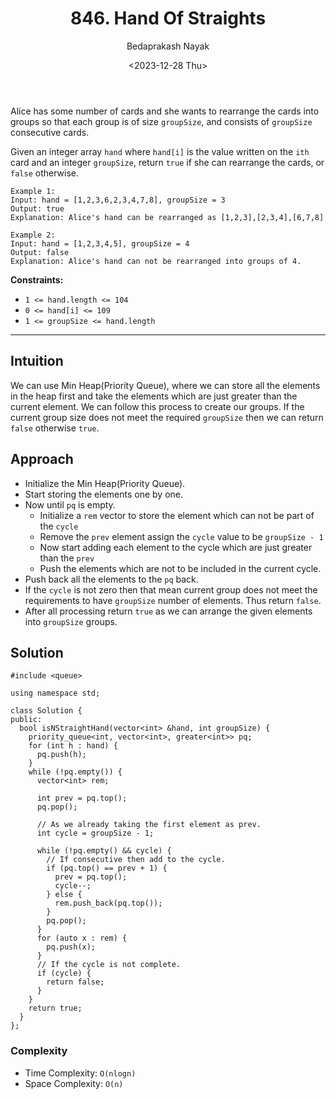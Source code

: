 #+title: 846. Hand Of Straights
#+author: Bedaprakash Nayak
#+date: <2023-12-28 Thu>
Alice has some number of cards and she wants to rearrange the cards into groups so that each group is of size ~groupSize~, and consists of ~groupSize~ consecutive cards.

Given an integer array ~hand~ where ~hand[i]~ is the value written on the ~ith~ card and an integer ~groupSize~, return ~true~ if she can rearrange the cards, or ~false~ otherwise.

#+begin_src text
Example 1:
Input: hand = [1,2,3,6,2,3,4,7,8], groupSize = 3
Output: true
Explanation: Alice's hand can be rearranged as [1,2,3],[2,3,4],[6,7,8]

Example 2:
Input: hand = [1,2,3,4,5], groupSize = 4
Output: false
Explanation: Alice's hand can not be rearranged into groups of 4.
#+end_src

*Constraints:*
- ~1 <= hand.length <= 104~
- ~0 <= hand[i] <= 109~
- ~1 <= groupSize <= hand.length~

-----

** Intuition
We can use Min Heap(Priority Queue), where we can store all the elements in the heap first and take the elements which are just greater than the current element. We can follow this process to create our groups. If the current group size does not meet the required ~groupSize~ then we can return ~false~ otherwise =true=.

** Approach
- Initialize the Min Heap(Priority Queue).
- Start storing the elements one by one.
- Now until =pq= is empty.
  - Initialize a =rem= vector to store the element which can not be part of the =cycle=
  - Remove the =prev= element assign the =cycle= value to be =groupSize - 1=
  - Now start adding each element to the cycle which are just greater than the =prev=
  - Push the elements which are not to be included in the current cycle.
- Push back all the elements to the =pq= back.
- If the =cycle= is not zero then that mean current group does not meet the requirements to have =groupSize= number of elements. Thus return =false=.
- After all processing return =true= as we can arrange the given elements into =groupSize= groups.

** Solution

#+begin_src C++
#include <queue>

using namespace std;

class Solution {
public:
  bool isNStraightHand(vector<int> &hand, int groupSize) {
    priority_queue<int, vector<int>, greater<int>> pq;
    for (int h : hand) {
      pq.push(h);
    }
    while (!pq.empty()) {
      vector<int> rem;

      int prev = pq.top();
      pq.pop();

      // As we already taking the first element as prev.
      int cycle = groupSize - 1;

      while (!pq.empty() && cycle) {
        // If consecutive then add to the cycle.
        if (pq.top() == prev + 1) {
          prev = pq.top();
          cycle--;
        } else {
          rem.push_back(pq.top());
        }
        pq.pop();
      }
      for (auto x : rem) {
        pq.push(x);
      }
      // If the cycle is not complete.
      if (cycle) {
        return false;
      }
    }
    return true;
  }
};
#+end_src

*** Complexity
- Time Complexity: =O(nlogn)=
- Space Complexity: =O(n)=
